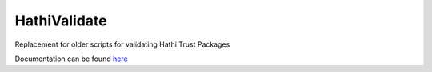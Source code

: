 HathiValidate
=============

Replacement for older scripts for validating Hathi Trust Packages

Documentation can be found `here <http://www.library.illinois.edu/dccdocs/hathi_validate/>`_